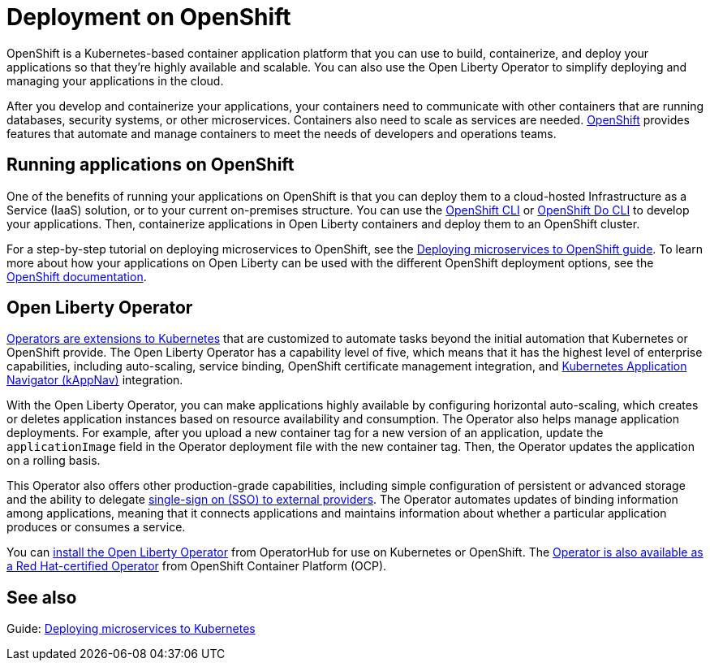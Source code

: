 // Copyright (c) 2020 IBM Corporation and others.
// Licensed under Creative Commons Attribution-NoDerivatives
// 4.0 International (CC BY-ND 4.0)
//   https://creativecommons.org/licenses/by-nd/4.0/
//
// Contributors:
//     IBM Corporation
//
:page-description: OpenShift is a Kubernetes-based application platform. After you write your applications, you can containerize and deploy them to OpenShift to orchestrate and automate your containers.
:seo-title: Deployment on OpenShift - OpenLiberty.io
:seo-description: OpenShift is a Kubernetes-based application platform. After you write your applications, you can containerize and deploy them to OpenShift to orchestrate and automate your containers.
:page-layout: general-reference
:page-type: general
= Deployment on OpenShift

OpenShift is a Kubernetes-based container application platform that you can use to build, containerize, and deploy your applications so that they're highly available and scalable.
You can also use the Open Liberty Operator to simplify deploying and managing your applications in the cloud.

After you develop and containerize your applications, your containers need to communicate with other containers that are running databases, security systems, or other microservices.
Containers also need to scale as services are needed.
https://www.openshift.com/[OpenShift] provides features that automate and manage containers to meet the needs of developers and operations teams.

== Running applications on OpenShift
One of the benefits of running your applications on OpenShift is that you can deploy them to a cloud-hosted Infrastructure as a Service (IaaS) solution, or to your current on-premises structure.
You can use the https://docs.openshift.com/online/starter/cli_reference/openshift_cli/getting-started-cli.html[OpenShift CLI] or https://docs.openshift.com/online/starter/cli_reference/openshift_developer_cli/understanding-odo.html[OpenShift Do CLI] to develop your applications.
Then, containerize applications in Open Liberty containers and deploy them to an OpenShift cluster.

For a step-by-step tutorial on deploying microservices to OpenShift, see the link:/guides/cloud-openshift.html[Deploying microservices to OpenShift guide].
To learn more about how your applications on Open Liberty can be used with the different OpenShift deployment options, see the https://www.openshift.com/learn/topics/deploy[OpenShift documentation].

== Open Liberty Operator
https://kubernetes.io/docs/concepts/extend-kubernetes/operator/[Operators are extensions to Kubernetes] that are customized to automate tasks beyond the initial automation that Kubernetes or OpenShift provide.
The Open Liberty Operator has a capability level of five, which means that it has the highest level of enterprise capabilities, including auto-scaling, service binding, OpenShift certificate management integration, and https://kappnav.io/[Kubernetes Application Navigator (kAppNav)] integration.

With the Open Liberty Operator, you can make applications highly available by configuring horizontal auto-scaling, which creates or deletes application instances based on resource availability and consumption.
The Operator also helps manage application deployments.
For example, after you upload a new container tag for a new version of an application, update the `applicationImage` field in the Operator deployment file with the new container tag.
Then, the Operator updates the application on a rolling basis.

This Operator also offers other production-grade capabilities, including simple configuration of persistent or advanced storage and the ability to delegate xref:reference:feature/socialLogin-1.0.adoc[single-sign on (SSO) to external providers].
The Operator automates updates of binding information among applications, meaning that it connects applications and maintains information about whether a particular application produces or consumes a service.

You can https://operatorhub.io/operator/open-liberty[install the Open Liberty Operator] from OperatorHub for use on Kubernetes or OpenShift.
The https://access.redhat.com/containers/#/registry.connect.redhat.com/ibm/open-liberty-operator[Operator is also available as a Red Hat-certified Operator] from OpenShift Container Platform (OCP).

== See also
Guide: link:/guides/kubernetes-intro.html[Deploying microservices to Kubernetes]
